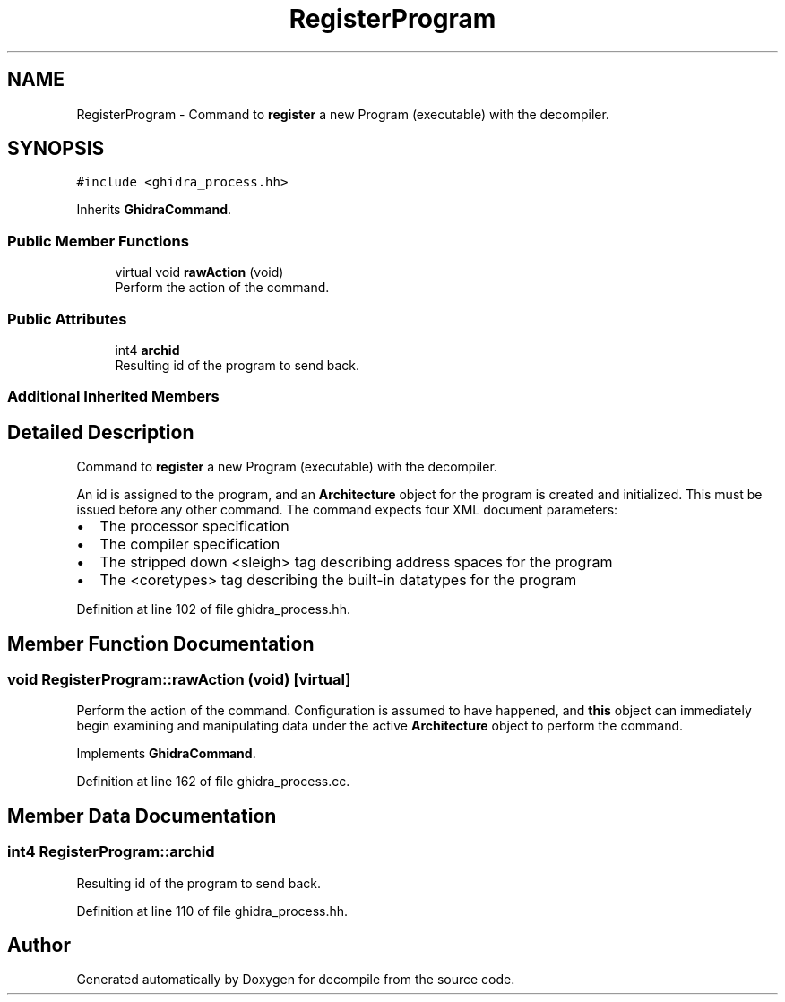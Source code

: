 .TH "RegisterProgram" 3 "Sun Apr 14 2019" "decompile" \" -*- nroff -*-
.ad l
.nh
.SH NAME
RegisterProgram \- Command to \fBregister\fP a new Program (executable) with the decompiler\&.  

.SH SYNOPSIS
.br
.PP
.PP
\fC#include <ghidra_process\&.hh>\fP
.PP
Inherits \fBGhidraCommand\fP\&.
.SS "Public Member Functions"

.in +1c
.ti -1c
.RI "virtual void \fBrawAction\fP (void)"
.br
.RI "Perform the action of the command\&. "
.in -1c
.SS "Public Attributes"

.in +1c
.ti -1c
.RI "int4 \fBarchid\fP"
.br
.RI "Resulting id of the program to send back\&. "
.in -1c
.SS "Additional Inherited Members"
.SH "Detailed Description"
.PP 
Command to \fBregister\fP a new Program (executable) with the decompiler\&. 

An id is assigned to the program, and an \fBArchitecture\fP object for the program is created and initialized\&. This must be issued before any other command\&. The command expects four XML document parameters:
.IP "\(bu" 2
The processor specification
.IP "\(bu" 2
The compiler specification
.IP "\(bu" 2
The stripped down <sleigh> tag describing address spaces for the program
.IP "\(bu" 2
The <coretypes> tag describing the built-in datatypes for the program 
.PP

.PP
Definition at line 102 of file ghidra_process\&.hh\&.
.SH "Member Function Documentation"
.PP 
.SS "void RegisterProgram::rawAction (void)\fC [virtual]\fP"

.PP
Perform the action of the command\&. Configuration is assumed to have happened, and \fBthis\fP object can immediately begin examining and manipulating data under the active \fBArchitecture\fP object to perform the command\&. 
.PP
Implements \fBGhidraCommand\fP\&.
.PP
Definition at line 162 of file ghidra_process\&.cc\&.
.SH "Member Data Documentation"
.PP 
.SS "int4 RegisterProgram::archid"

.PP
Resulting id of the program to send back\&. 
.PP
Definition at line 110 of file ghidra_process\&.hh\&.

.SH "Author"
.PP 
Generated automatically by Doxygen for decompile from the source code\&.
